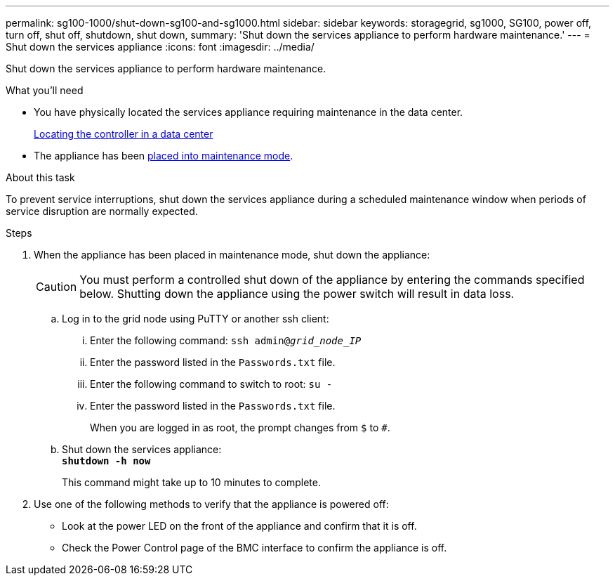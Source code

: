 ---
permalink: sg100-1000/shut-down-sg100-and-sg1000.html
sidebar: sidebar
keywords: storagegrid, sg1000, SG100, power off, turn off, shut off, shutdown, shut down, 
summary: 'Shut down the services appliance to perform hardware maintenance.'
---
= Shut down the services appliance
:icons: font
:imagesdir: ../media/

[.lead]
Shut down the services appliance to perform hardware maintenance.

.What you'll need

* You have physically located the services appliance requiring maintenance in the data center.
+
link:locating-controller-in-data-center.html[Locating the controller in a data center]

* The appliance has been link:../commonhardware/placing-appliance-into-maintenance-mode.html[placed into maintenance mode].

.About this task

To prevent service interruptions, shut down the services appliance during a scheduled maintenance window when periods of service disruption are normally expected. 

.Steps

. When the appliance has been placed in maintenance mode, shut down the appliance:
+
CAUTION: You must perform a controlled shut down of the appliance by entering the commands specified below. Shutting down the appliance using the power switch will result in data loss.

 .. Log in to the grid node using PuTTY or another ssh client:
  ... Enter the following command: `ssh admin@_grid_node_IP_`
  ... Enter the password listed in the `Passwords.txt` file.
  ... Enter the following command to switch to root: `su -`
  ... Enter the password listed in the `Passwords.txt` file.
+
When you are logged in as root, the prompt changes from `$` to `#`.
 .. Shut down the services appliance: +
`*shutdown -h now*`
+
This command might take up to 10 minutes to complete.

. Use one of the following methods to verify that the appliance is powered off:
 ** Look at the power LED on the front of the appliance and confirm that it is off.
 ** Check the Power Control page of the BMC interface to confirm the appliance is off. 